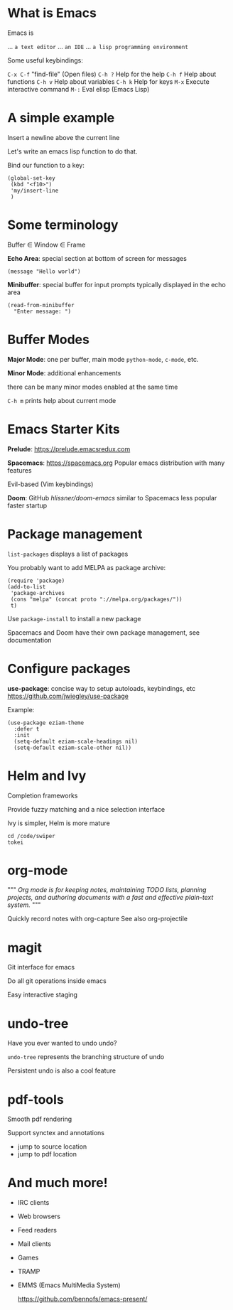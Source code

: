 

[[file:splash.png]]

* What is Emacs

Emacs is

... ~a text editor~
... ~an IDE~
... ~a lisp programming environment~

Some useful keybindings:

~C-x C-f~ "find-file" (Open files)
~C-h ?~ Help for the help
~C-h f~ Help about functions
~C-h v~ Help about variables
~C-h k~ Help for keys
~M-x~ Execute interactive command
~M-:~  Eval elisp (Emacs Lisp)

* A simple example

Insert a newline above the current
line

Let's write an emacs lisp function
to do that.

Bind our function to a key:
#+BEGIN_SRC elisp
(global-set-key
 (kbd "<f10>")
 'my/insert-line
 )
#+END_SRC
* Some terminology

Buffer \in Window \in Frame

*Echo Area*:
special section at bottom of screen
for messages

#+BEGIN_SRC elisp
(message "Hello world")
#+END_SRC

*Minibuffer*:
special buffer for input prompts
typically displayed in the echo area

#+BEGIN_SRC elisp
(read-from-minibuffer
  "Enter message: ")
#+END_SRC

* Buffer Modes

*Major Mode*:
  one per buffer, main mode
  ~python-mode~, ~c-mode~, etc.

*Minor Mode*:
  additional enhancements

  there can be many minor modes
  enabled at the same time

~C-h m~ prints help about current mode

* Emacs Starter Kits

*Prelude*:
  https://prelude.emacsredux.com


*Spacemacs*: https://spacemacs.org
  Popular emacs distribution with
  many features

  Evil-based (Vim keybindings)

*Doom*: GitHub[[ https://github.com/hlissner/doom-emacs][ hlissner/doom-emacs]]
  similar to Spacemacs
  less popular
  faster startup
* Package management

~list-packages~ displays a list of packages

You probably want to add MELPA as package archive:
#+BEGIN_SRC elisp
(require 'package)
(add-to-list
 'package-archives
 (cons "melpa" (concat proto "://melpa.org/packages/"))
 t)
#+END_SRC

Use ~package-install~ to install a new package

Spacemacs and Doom have their own package management, see documentation
* Configure packages

*use-package*: concise way to setup autoloads, keybindings, etc
 https://github.com/jwiegley/use-package

Example:

#+BEGIN_SRC elisp
(use-package eziam-theme
  :defer t
  :init
  (setq-default eziam-scale-headings nil)
  (setq-default eziam-scale-other nil))
#+END_SRC
* Helm and Ivy

Completion frameworks

Provide fuzzy matching and
a nice selection interface

Ivy is simpler, Helm is more mature

#+BEGIN_SRC shell :results output
cd /code/swiper
tokei
#+END_SRC

#+RESULTS:
#+begin_example
-------------------------------------------------------------------------------
 Language            Files        Lines         Code     Comments       Blanks
-------------------------------------------------------------------------------
 Emacs Lisp             14        15792        13490          687         1615
 Makefile                2           45           31            0           14
 Markdown                1          141          141            0            0
 Org                     4         7300         6434            0          866
 Plain Text              2         1125         1125            0            0
-------------------------------------------------------------------------------
 Total                  23        24403        21221          687         2495
-------------------------------------------------------------------------------
#+end_example

* org-mode
"""
/Org mode is for keeping notes,/
/maintaining TODO lists,/
/planning projects,/
/and authoring documents with a/
/fast and effective plain-text system./
"""

Quickly record notes with org-capture
See also org-projectile
* magit

Git interface for emacs

Do all git operations
inside emacs

Easy interactive staging
* undo-tree

Have you ever wanted
to undo undo?

~undo-tree~ represents the
branching structure of undo

Persistent undo is also a
cool feature
* pdf-tools

Smooth pdf rendering

Support synctex and annotations

- jump to source location
- jump to pdf location
* And much more!

- IRC clients
- Web browsers
- Feed readers
- Mail clients
- Games
- TRAMP
- EMMS (Emacs MultiMedia System)

  https://github.com/bennofs/emacs-present/
